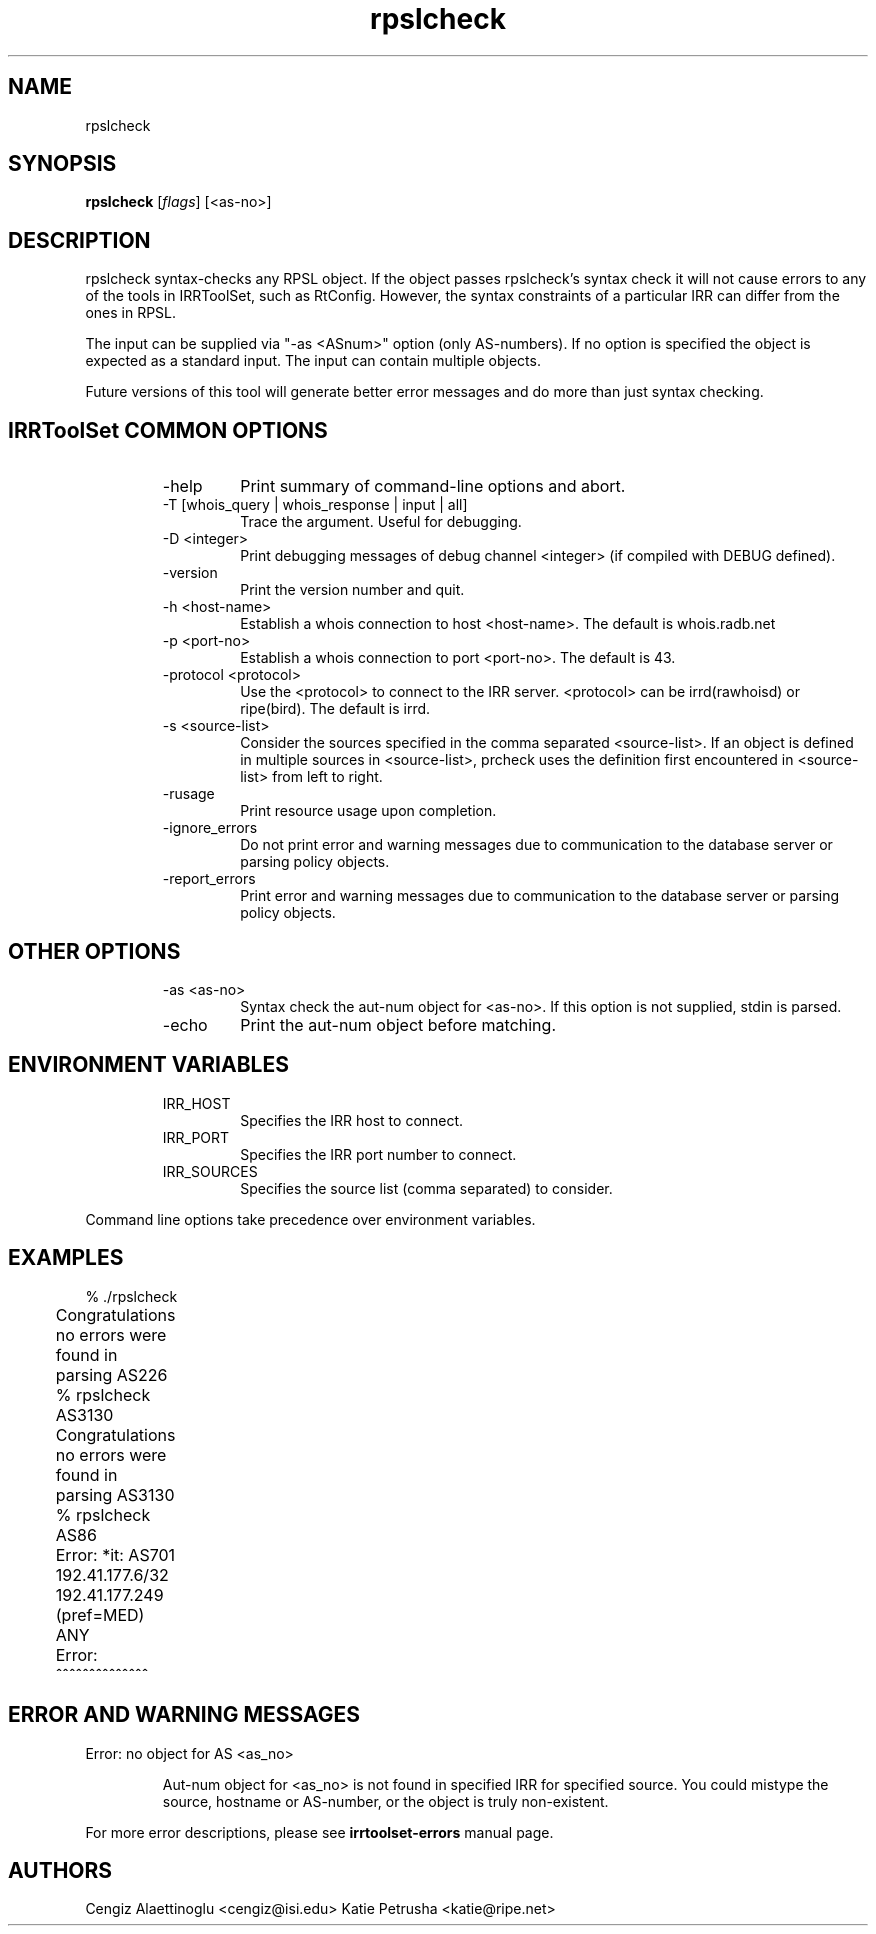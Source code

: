 .\"// $Id$
.\"// Copyright (c) 2001,2002                        RIPE NCC
.\"//
.\"// All Rights Reserved
.\"//
.\"// Permission to use, copy, modify, and distribute this software and its
.\"// documentation for any purpose and without fee is hereby granted,
.\"// provided that the above copyright notice appear in all copies and that
.\"// both that copyright notice and this permission notice appear in
.\"// supporting documentation, and that the name of the author not be
.\"// used in advertising or publicity pertaining to distribution of the
.\"// software without specific, written prior permission.
.\"//
.\"// THE AUTHOR DISCLAIMS ALL WARRANTIES WITH REGARD TO THIS SOFTWARE, INCLUDING
.\"// ALL IMPLIED WARRANTIES OF MERCHANTABILITY AND FITNESS; IN NO EVENT SHALL
.\"// AUTHOR BE LIABLE FOR ANY SPECIAL, INDIRECT OR CONSEQUENTIAL DAMAGES OR ANY
.\"// DAMAGES WHATSOEVER RESULTING FROM LOSS OF USE, DATA OR PROFITS, WHETHER IN
.\"// AN ACTION OF CONTRACT, NEGLIGENCE OR OTHER TORTIOUS ACTION, ARISING OUT OF
.\"// OR IN CONNECTION WITH THE USE OR PERFORMANCE OF THIS SOFTWARE.
.\"//
.\"// 
.\"//  Copyright (c) 1994 by the University of Southern California
.\"//  and/or the International Business Machines Corporation.
.\"//  All rights reserved.
.\"//
.\"//  Permission to use, copy, modify, and distribute this software and
.\"//  its documentation in source and binary forms for lawful
.\"//  non-commercial purposes and without fee is hereby granted, provided
.\"//  that the above copyright notice appear in all copies and that both
.\"//  the copyright notice and this permission notice appear in supporting
.\"//  documentation, and that any documentation, advertising materials,
.\"//  and other materials related to such distribution and use acknowledge
.\"//  that the software was developed by the University of Southern
.\"//  California, Information Sciences Institute and/or the International
.\"//  Business Machines Corporation.  The name of the USC or IBM may not
.\"//  be used to endorse or promote products derived from this software
.\"//  without specific prior written permission.
.\"//
.\"//  NEITHER THE UNIVERSITY OF SOUTHERN CALIFORNIA NOR INTERNATIONAL
.\"//  BUSINESS MACHINES CORPORATION MAKES ANY REPRESENTATIONS ABOUT
.\"//  THE SUITABILITY OF THIS SOFTWARE FOR ANY PURPOSE.  THIS SOFTWARE IS
.\"//  PROVIDED "AS IS" AND WITHOUT ANY EXPRESS OR IMPLIED WARRANTIES,
.\"//  INCLUDING, WITHOUT LIMITATION, THE IMPLIED WARRANTIES OF
.\"//  MERCHANTABILITY AND FITNESS FOR A PARTICULAR PURPOSE, TITLE, AND 
.\"//  NON-INFRINGEMENT.
.\"//
.\"//  IN NO EVENT SHALL USC, IBM, OR ANY OTHER CONTRIBUTOR BE LIABLE FOR ANY
.\"//  SPECIAL, INDIRECT OR CONSEQUENTIAL DAMAGES, WHETHER IN CONTRACT,
.\"//  TORT, OR OTHER FORM OF ACTION, ARISING OUT OF OR IN CONNECTION WITH,
.\"//  THE USE OR PERFORMANCE OF THIS SOFTWARE.
.\"//
.\"//  Questions concerning this software should be directed to 
.\"//  irrtoolset@lists.isc.org.
.\"//
.\"//  Author(s): Cengiz Alaettinoglu <cengiz@isi.edu>
.\"//             Katie Petrusha <katie@ripe.net>
.\"
.\"
.TH rpslcheck 1 local
.SH NAME
rpslcheck
.SH SYNOPSIS
.B rpslcheck
.RI [ flags ]\ [<as-no>]
.SH DESCRIPTION
.PP
rpslcheck syntax-checks any RPSL object. If the object passes rpslcheck's syntax check it will not cause errors to any of the tools in IRRToolSet, such as RtConfig. However, the syntax constraints of a particular IRR can differ from the ones in RPSL.
.PP
The input can be supplied via "-as <ASnum>" option (only AS-numbers). If no option is specified the object is expected as a standard input. The input can contain multiple objects.
.PP
Future versions of this tool will generate better error messages and do
more than just syntax checking.
.SH IRRToolSet COMMON OPTIONS
.RS
.IP -help
Print summary of command-line options and abort.
.IP "\-T [whois_query | whois_response | input | all]"
Trace the argument. Useful for debugging.
.IP "\-D <integer>"
Print debugging messages of debug channel <integer> 
(if compiled with DEBUG defined).
.IP "\-version"
Print the version number and quit.
.IP "\-h <host-name>"
Establish a whois connection to host <host-name>.
The default is whois.radb.net
.IP "\-p <port-no>"
Establish a whois connection to port <port-no>.
The default is 43.
.IP "\-protocol <protocol>"
Use the <protocol> to connect to the IRR server. <protocol> can be irrd(rawhoisd) or ripe(bird). The default is irrd.
.IP "\-s <source-list>"
Consider the sources specified in the comma separated <source-list>.
If an object is defined in multiple sources in <source-list>,
prcheck uses the definition first encountered in <source-list>
from left to right.
.IP \-rusage
Print resource usage upon completion.
.IP "\-ignore_errors"
Do not print error and warning messages due to communication to the
database server or parsing policy objects.
.IP "\-report_errors"
Print error and warning messages due to communication to the
database server or parsing policy objects.
.RE
.SH OTHER OPTIONS
.RS
.IP "\-as <as-no>"
Syntax check the aut-num object for <as-no>. 
If this option is not supplied, stdin is parsed.
.IP "\-echo"
Print the aut-num object before matching.
.RE
.SH ENVIRONMENT VARIABLES
.RS
.IP IRR_HOST
Specifies the IRR host to connect.
.IP IRR_PORT
Specifies the IRR port number to connect.
.IP IRR_SOURCES
Specifies the source list (comma separated) to consider.
.RE
.PP
Command line options take precedence over environment variables.
.SH EXAMPLES
.PP
.nf
	% ./rpslcheck 
	Congratulations no errors were found in parsing AS226	
	% rpslcheck AS3130
	Congratulations no errors were found in parsing AS3130
	% rpslcheck AS86
	Error: *it: AS701 192.41.177.6/32 192.41.177.249 (pref=MED) ANY
	Error:                            ^^^^^^^^^^^^^^
.fi
.PP
.SH ERROR AND WARNING MESSAGES
Error: no object for AS <as_no>
.RS
.PP
Aut-num object for <as_no> is not found in specified IRR for specified source. You could mistype the source, hostname or AS-number, or the object is truly non-existent.
.PP
.RE
For more error descriptions, please see
.B
irrtoolset-errors
manual page.
.SH AUTHORS
Cengiz Alaettinoglu <cengiz@isi.edu>
Katie Petrusha <katie@ripe.net>
